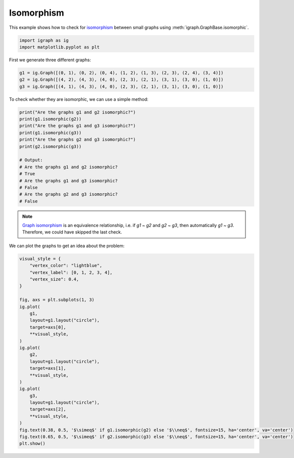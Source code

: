 
.. DO NOT EDIT.
.. THIS FILE WAS AUTOMATICALLY GENERATED BY SPHINX-GALLERY.
.. TO MAKE CHANGES, EDIT THE SOURCE PYTHON FILE:
.. "tutorials/isomorphism.py"
.. LINE NUMBERS ARE GIVEN BELOW.

.. only:: html

    .. note::
        :class: sphx-glr-download-link-note

        Click :ref:`here <sphx_glr_download_tutorials_isomorphism.py>`
        to download the full example code

.. rst-class:: sphx-glr-example-title

.. _sphx_glr_tutorials_isomorphism.py:


.. _tutorials-isomorphism:

===========
Isomorphism
===========

This example shows how to check for `isomorphism <https://en.wikipedia.org/wiki/Graph_isomorphism>`_ between small graphs using :meth:`igraph.GraphBase.isomorphic`.

.. GENERATED FROM PYTHON SOURCE LINES 10-13

.. code-block:: default

    import igraph as ig
    import matplotlib.pyplot as plt








.. GENERATED FROM PYTHON SOURCE LINES 14-15

First we generate three different graphs:

.. GENERATED FROM PYTHON SOURCE LINES 15-19

.. code-block:: default

    g1 = ig.Graph([(0, 1), (0, 2), (0, 4), (1, 2), (1, 3), (2, 3), (2, 4), (3, 4)])
    g2 = ig.Graph([(4, 2), (4, 3), (4, 0), (2, 3), (2, 1), (3, 1), (3, 0), (1, 0)])
    g3 = ig.Graph([(4, 1), (4, 3), (4, 0), (2, 3), (2, 1), (3, 1), (3, 0), (1, 0)])








.. GENERATED FROM PYTHON SOURCE LINES 20-21

To check whether they are isomorphic, we can use a simple method:

.. GENERATED FROM PYTHON SOURCE LINES 21-36

.. code-block:: default

    print("Are the graphs g1 and g2 isomorphic?")
    print(g1.isomorphic(g2))
    print("Are the graphs g1 and g3 isomorphic?")
    print(g1.isomorphic(g3))
    print("Are the graphs g2 and g3 isomorphic?")
    print(g2.isomorphic(g3))

    # Output:
    # Are the graphs g1 and g2 isomorphic?
    # True
    # Are the graphs g1 and g3 isomorphic?
    # False
    # Are the graphs g2 and g3 isomorphic?
    # False





.. rst-class:: sphx-glr-script-out

 .. code-block:: none

    Are the graphs g1 and g2 isomorphic?
    True
    Are the graphs g1 and g3 isomorphic?
    False
    Are the graphs g2 and g3 isomorphic?
    False




.. GENERATED FROM PYTHON SOURCE LINES 37-41

.. note::
   `Graph isomorphism <https://en.wikipedia.org/wiki/Graph_isomorphism>`_ is an equivalence
   relationship, i.e. if `g1 ~ g2` and `g2 ~ g3`, then automatically `g1 ~ g3`. Therefore,
   we could have skipped the last check.

.. GENERATED FROM PYTHON SOURCE LINES 43-44

We can plot the graphs to get an idea about the problem:

.. GENERATED FROM PYTHON SOURCE LINES 44-72

.. code-block:: default

    visual_style = {
        "vertex_color": "lightblue",
        "vertex_label": [0, 1, 2, 3, 4],
        "vertex_size": 0.4,
    }

    fig, axs = plt.subplots(1, 3)
    ig.plot(
        g1,
        layout=g1.layout("circle"),
        target=axs[0],
        **visual_style,
    )
    ig.plot(
        g2,
        layout=g1.layout("circle"),
        target=axs[1],
        **visual_style,
    )
    ig.plot(
        g3,
        layout=g1.layout("circle"),
        target=axs[2],
        **visual_style,
    )
    fig.text(0.38, 0.5, '$\simeq$' if g1.isomorphic(g2) else '$\\neq$', fontsize=15, ha='center', va='center')
    fig.text(0.65, 0.5, '$\simeq$' if g2.isomorphic(g3) else '$\\neq$', fontsize=15, ha='center', va='center')
    plt.show()



.. image-sg:: /tutorials/images/sphx_glr_isomorphism_001.png
   :alt: isomorphism
   :srcset: /tutorials/images/sphx_glr_isomorphism_001.png
   :class: sphx-glr-single-img






.. rst-class:: sphx-glr-timing

   **Total running time of the script:** ( 0 minutes  0.238 seconds)


.. _sphx_glr_download_tutorials_isomorphism.py:

.. only:: html

  .. container:: sphx-glr-footer sphx-glr-footer-example


    .. container:: sphx-glr-download sphx-glr-download-python

      :download:`Download Python source code: isomorphism.py <isomorphism.py>`

    .. container:: sphx-glr-download sphx-glr-download-jupyter

      :download:`Download Jupyter notebook: isomorphism.ipynb <isomorphism.ipynb>`


.. only:: html

 .. rst-class:: sphx-glr-signature

    `Gallery generated by Sphinx-Gallery <https://sphinx-gallery.github.io>`_
